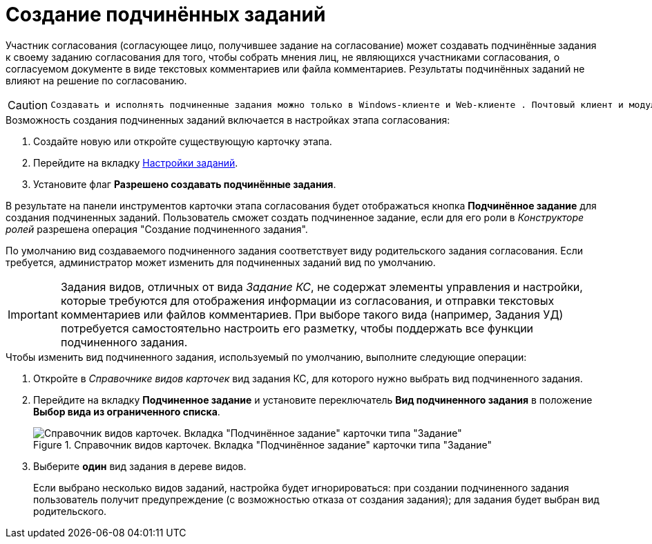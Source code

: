 = Создание подчинённых заданий

Участник согласования (согласующее лицо, получившее задание на согласование) может создавать подчинённые задания к своему заданию согласования для того, чтобы собрать мнения лиц, не являющихся участниками согласования, о согласуемом документе в виде текстовых комментариев или файла комментариев. Результаты подчинённых заданий не влияют на решение по согласованию.

[CAUTION]
====
 Создавать и исполнять подчиненные задания можно только в Windows-клиенте и Web-клиенте . Почтовый клиент и модуль "Пульс" данные функции не поддерживают.
====

.Возможность создания подчиненных заданий включается в настройках этапа согласования:
. Создайте новую или откройте существующую карточку этапа.
. Перейдите на вкладку xref:StageParams_task.adoc[Настройки заданий].
. Установите флаг *Разрешено создавать подчинённые задания*.

В результате на панели инструментов карточки этапа согласования будет отображаться кнопка *Подчинённое задание* для создания подчиненных заданий. Пользователь сможет создать подчиненное задание, если для его роли в _Конструкторе ролей_ разрешена операция "Создание подчиненного задания".

По умолчанию вид создаваемого подчиненного задания соответствует виду родительского задания согласования. Если требуется, администратор может изменить для подчиненных заданий вид по умолчанию.

[IMPORTANT]
====
Задания видов, отличных от вида _Задание КС_, не содержат элементы управления и настройки, которые требуются для отображения информации из согласования, и отправки текстовых комментариев или файлов комментариев. При выборе такого вида (например, Задания УД) потребуется самостоятельно настроить его разметку, чтобы поддержать все функции подчиненного задания.
====

.Чтобы изменить вид подчиненного задания, используемый по умолчанию, выполните следующие операции:
. Откройте в _Справочнике видов карточек_ вид задания КС, для которого нужно выбрать вид подчиненного задания.
. Перейдите на вкладку *Подчиненное задание* и установите переключатель *Вид подчиненного задания* в положение *Выбор вида из ограниченного списка*.
+
.Справочник видов карточек. Вкладка "Подчинённое задание" карточки типа "Задание"
image::CardTypes_2.png[Справочник видов карточек. Вкладка "Подчинённое задание" карточки типа "Задание"]
+
. Выберите *один* вид задания в дереве видов.
+
Если выбрано несколько видов заданий, настройка будет игнорироваться: при создании подчиненного задания пользователь получит предупреждение (с возможностью отказа от создания задания); для задания будет выбран вид родительского.

